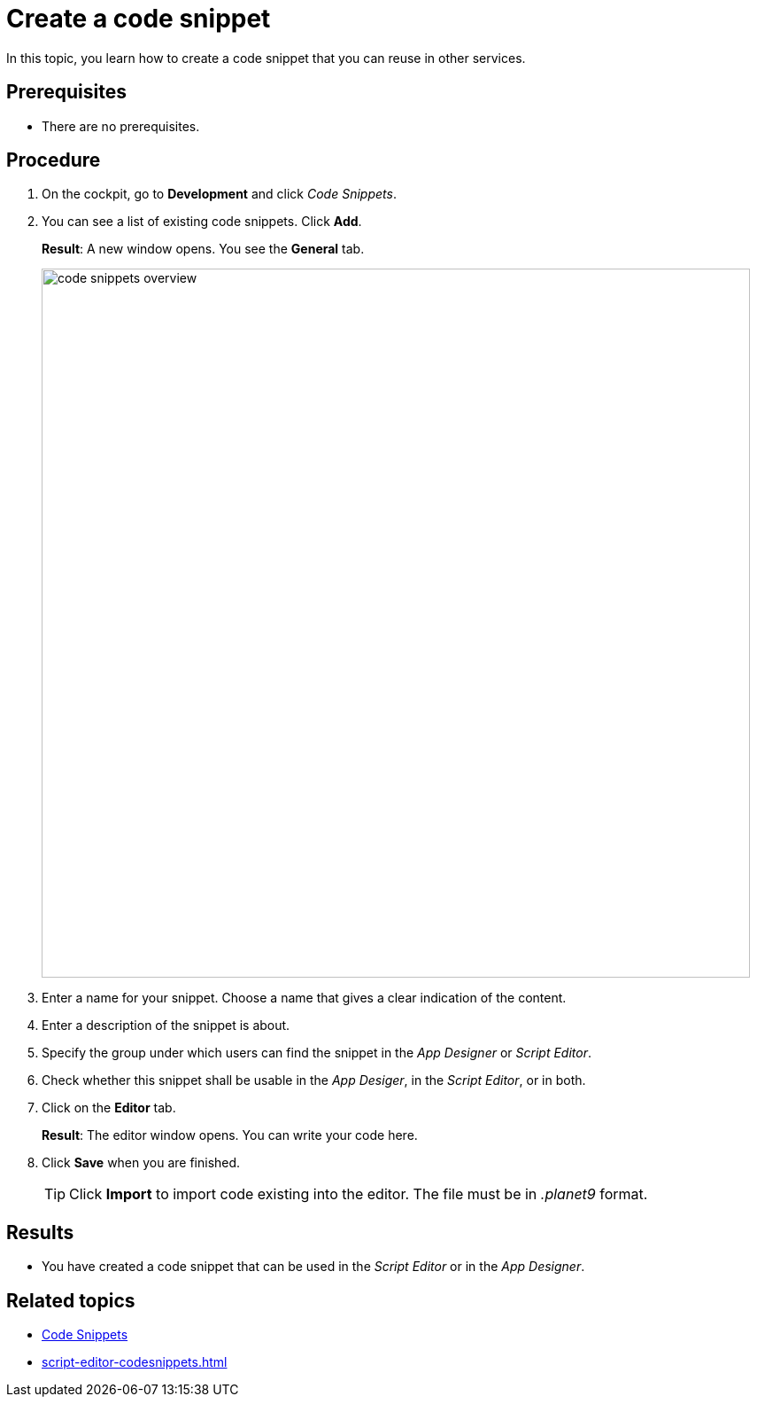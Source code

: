 = Create a code snippet

In this topic, you learn how to create a code snippet that you can reuse in other services.

== Prerequisites
* There are no prerequisites.

== Procedure
. On the cockpit, go to *Development* and click _Code Snippets_.
. You can see a list of existing code snippets. Click *Add*.
+
*Result*: A new window opens. You see the *General* tab.
+
image::code-snippets-overview.png[,800]
. Enter a name for your snippet. Choose a name that gives a clear indication of the content.
. Enter a description of the snippet is about.
. Specify the group under which users can find the snippet in the _App Designer_ or _Script Editor_.
. Check whether this snippet shall be usable in the _App Desiger_, in the _Script Editor_, or in both.
. Click on the *Editor* tab.
+
*Result*: The editor window opens. You can write your code here.
. Click *Save* when you are finished.
+
[TIP]
====
Click *Import* to import code existing into the editor. The file must be in _.planet9_ format.
====
//TODO Neptune: ".planet9" is the only file type that can be chosen here. Is this still up to date?

== Results
* You have created a code snippet that can be used in the _Script Editor_ or in the _App Designer_.

== Related topics
* xref:code-snippets.adoc[Code Snippets]
* xref:script-editor-codesnippets.adoc[]
//xref to topic in App Designer where these scripts are used